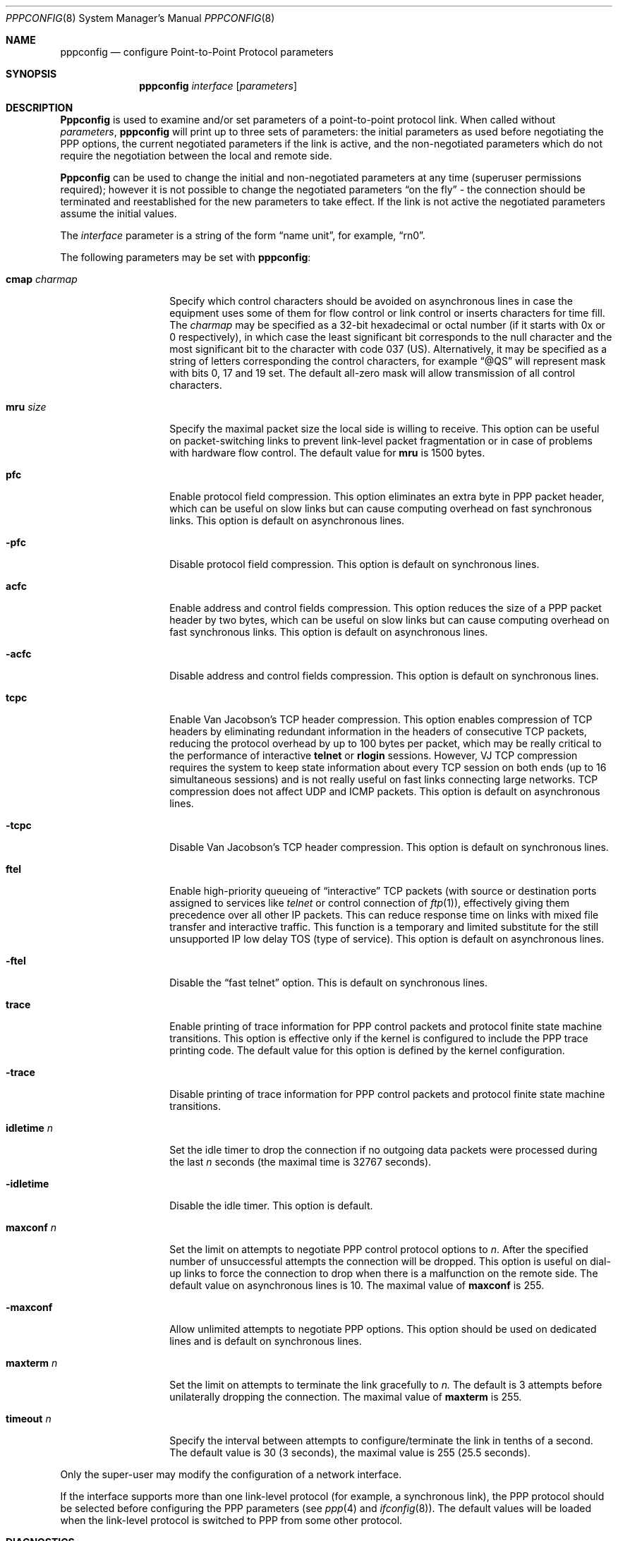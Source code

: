 .\" Copyright (c) 1993 Berkeley Software Design, Inc. All rights reserved.
.\" The Berkeley Software Design Inc. software License Agreement specifies
.\" the terms and conditions for redistribution.
.\"	BSDI $Id: pppconfig.8,v 1.1.1.1 1993/03/09 15:17:53 polk Exp $
.Dd February 24, 1993
.Dt PPPCONFIG 8
.Os
.Sh NAME
.Nm pppconfig
.Nd configure Point-to-Point Protocol parameters
.Sh SYNOPSIS
.Nm pppconfig
.Ar interface
.Op Ar parameters
.Sh DESCRIPTION
.Nm Pppconfig
is used to examine and/or set parameters of a point-to-point
protocol link.
When called without
.Ar parameters ,
.Nm pppconfig
will print up to three sets of parameters:
the initial parameters as used before negotiating
the PPP options, the current negotiated parameters if
the link is active,
and the non-negotiated parameters which
do not require the negotiation between the local and remote side.
.Pp
.Nm Pppconfig
can be used to change the initial and
non-negotiated parameters at any time (superuser permissions
required);
however it is not possible to change the negotiated parameters
.Dq "on the fly"
\- the connection should be terminated and
reestablished for the new parameters to take effect.
If the link is not active the negotiated parameters
assume the initial values.
.Pp
The
.Ar interface
parameter is a string of the form
.Dq name unit ,
for example,
.Dq rn0 .
.Pp
The following parameters may be set with 
.Nm pppconfig :
.Bl -tag -width cmap_charmap
.It Cm cmap Ar charmap
Specify which control characters should be avoided on
asynchronous lines in case the equipment uses some
of them for flow control or link control or inserts
characters for time fill.
The
.Ar charmap
may be specified as a 32-bit hexadecimal or octal number
(if it starts with 0x or 0 respectively), in which
case the least significant bit corresponds to the null
character and the most significant bit to the character
with code 037 (US).
Alternatively, it may be specified as a string of
letters corresponding the control characters, for example
.Dq @QS
will represent mask with bits 0, 17 and 19 set.
The default all-zero mask will allow transmission of
all control characters.
.It Cm mru Ar size
Specify the maximal packet size the local side is willing
to receive.
This option can be useful on packet-switching links
to prevent link-level packet fragmentation or in case
of problems with hardware flow control.
The default value for
.Cm mru
is 1500 bytes.
.It Cm pfc
Enable protocol field compression.
This option eliminates an extra byte in PPP packet header,
which can be useful on slow links but can cause computing
overhead on fast synchronous links.
This option is default on asynchronous lines.
.It Fl pfc
Disable protocol field compression.
This option is default on synchronous lines.
.It Cm acfc
Enable address and control fields compression.
This option reduces the size of a PPP packet header by two bytes,
which can be useful on slow links but can cause computing
overhead on fast synchronous links.
This option is default on asynchronous lines.
.It Fl acfc
Disable address and control fields compression.
This option is default on synchronous lines.
.It Cm tcpc
Enable Van Jacobson's TCP header compression.
This option enables compression of TCP headers by
eliminating redundant information in the headers
of consecutive TCP packets, reducing the protocol
overhead by up to 100 bytes per packet, which may be
really critical to the performance of interactive
.Nm telnet
or
.Nm rlogin
sessions.
However, VJ TCP compression requires the system to keep
state information about every TCP session on both
ends (up to 16 simultaneous sessions) and is not
really useful on fast links connecting large networks.
TCP compression does not affect UDP and ICMP packets.
This option is default on asynchronous lines.
.It Fl tcpc
Disable Van Jacobson's TCP header compression.
This option is default on synchronous lines.
.It Cm ftel
Enable high-priority queueing of
.Dq interactive
TCP packets
(with source or destination ports assigned to
services like
.Xr telnet
or control connection of
.Xr ftp 1 ) ,
effectively giving them precedence over all other IP packets.
This can reduce response time on links with mixed
file transfer and interactive traffic.
This function is a temporary and limited substitute for the
still unsupported IP low delay TOS (type of service).
This option is default on asynchronous lines.
.It Fl ftel
Disable the
.Dq "fast telnet"
option.
This is default on synchronous lines.
.It Cm trace
Enable printing of trace information for PPP control packets and protocol
finite state machine transitions.
This option is effective only if the kernel is configured to
include the PPP trace printing code.
The default value for this option is defined by the kernel
configuration.
.It Fl trace
Disable printing of trace information for PPP control packets and protocol
finite state machine transitions.
.It Cm idletime Ar n
Set the idle timer to drop the connection if no outgoing
data packets were processed during the last
.Ar n
seconds (the maximal time is 32767 seconds).
.It Fl idletime
Disable the idle timer.
This option is default.
.It Cm maxconf Ar n
Set the limit on attempts to negotiate PPP control protocol
options to
.Ar n .
After the specified number of unsuccessful attempts the connection
will be dropped.
This option is useful on dial-up links to force the connection to drop
when there is a malfunction on the remote side.
The default value on asynchronous lines is 10.
The maximal value of
.Cm maxconf
is 255.
.It Fl maxconf
Allow unlimited attempts to negotiate PPP options.
This option should be used on dedicated lines and is default
on synchronous lines.
.It Cm maxterm Ar n
Set the limit on attempts to terminate the link gracefully
to
.Ar n.
The default is 3 attempts before unilaterally dropping the
connection.
The maximal value of
.Cm maxterm
is 255.
.It Cm timeout Ar n
Specify the interval between attempts to configure/terminate
the link in tenths of a second.
The default value is 30 (3 seconds), the maximal value is 255
(25.5 seconds).
.El
.Pp
Only the super-user may modify the configuration of a network interface.
.Pp
If the interface supports more than one link-level protocol
(for example, a synchronous link), the PPP protocol should be selected before
configuring the PPP parameters (see
.Xr ppp 4
and
.Xr ifconfig 8 ) .
The default values will be loaded when the link-level protocol
is switched to PPP from some other protocol.
.Sh DIAGNOSTICS
Messages indicating the specified interface does not exist, the
requested address is unknown, or the user is not privileged and
tried to alter an interface's PPP configuration.
.Sh SEE ALSO
.Xr ifconfig 8 ,
.Xr ppp 4 ,
.Xr pppattach 8 ,
.Xr ppp 8 ,
.Xr rn 4 ,
.Xr rh 4 ,
.Xr appp 4
.br
.Pp
W. Simpson,
The Point-to-Point Protocol (PPP) for the Transmission of
Multi-protocol Datagrams over Point-to-Point Links, RFC\ 1331,
May 1992.
.Pp
G. McGregor,
The PPP Internet Protocol Control Protocol (IPCP), RFC\ 1332,
May 1992.
.Sh HISTORY
The
.Nm pppconfig
command is
.Ud .
